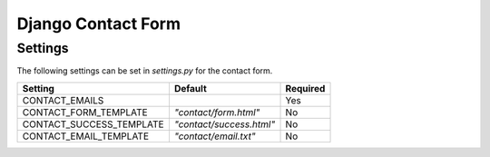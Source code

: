 Django Contact Form
===================

Settings
--------

The following settings can be set in `settings.py` for the contact form.

======================== ======================== ========
Setting                  Default                  Required
======================== ======================== ========
CONTACT_EMAILS                                    Yes
CONTACT_FORM_TEMPLATE    `"contact/form.html"`    No
CONTACT_SUCCESS_TEMPLATE `"contact/success.html"` No
CONTACT_EMAIL_TEMPLATE   `"contact/email.txt"`    No
======================== ======================== ========

